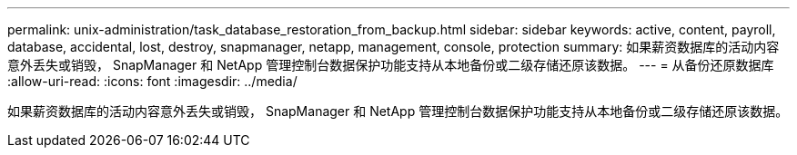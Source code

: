 ---
permalink: unix-administration/task_database_restoration_from_backup.html 
sidebar: sidebar 
keywords: active, content, payroll, database, accidental, lost, destroy, snapmanager, netapp, management, console, protection 
summary: 如果薪资数据库的活动内容意外丢失或销毁， SnapManager 和 NetApp 管理控制台数据保护功能支持从本地备份或二级存储还原该数据。 
---
= 从备份还原数据库
:allow-uri-read: 
:icons: font
:imagesdir: ../media/


[role="lead"]
如果薪资数据库的活动内容意外丢失或销毁， SnapManager 和 NetApp 管理控制台数据保护功能支持从本地备份或二级存储还原该数据。
